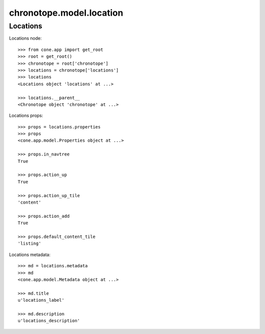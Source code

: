 chronotope.model.location
=========================

Locations
---------

Locations node::

    >>> from cone.app import get_root
    >>> root = get_root()
    >>> chronotope = root['chronotope']
    >>> locations = chronotope['locations']
    >>> locations
    <Locations object 'locations' at ...>

    >>> locations.__parent__
    <Chronotope object 'chronotope' at ...>

Locations props::

    >>> props = locations.properties
    >>> props
    <cone.app.model.Properties object at ...>

    >>> props.in_navtree
    True

    >>> props.action_up
    True

    >>> props.action_up_tile
    'content'

    >>> props.action_add
    True

    >>> props.default_content_tile
    'listing'

Locations metadata::

    >>> md = locations.metadata
    >>> md
    <cone.app.model.Metadata object at ...>

    >>> md.title
    u'locations_label'

    >>> md.description
    u'locations_description'
